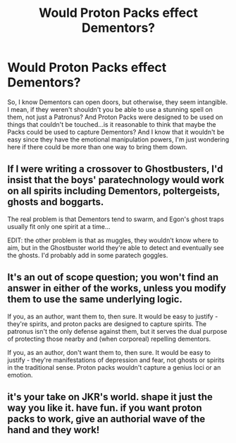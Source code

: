 #+TITLE: Would Proton Packs effect Dementors?

* Would Proton Packs effect Dementors?
:PROPERTIES:
:Author: LaceyBarbedWire
:Score: 4
:DateUnix: 1461861121.0
:DateShort: 2016-Apr-28
:FlairText: Discussion
:END:
So, I know Dementors can open doors, but otherwise, they seem intangible. I mean, if they weren't shouldn't you be able to use a stunning spell on them, not just a Patronus? And Proton Packs were designed to be used on things that couldn't be touched...is it reasonable to think that maybe the Packs could be used to capture Dementors? And I know that it wouldn't be easy since they have the emotional manipulation powers, I'm just wondering here if there could be more than one way to bring them down.


** If I were writing a crossover to Ghostbusters, I'd insist that the boys' paratechnology would work on all spirits including Dementors, poltergeists, ghosts and boggarts.

The real problem is that Dementors tend to swarm, and Egon's ghost traps usually fit only one spirit at a time...

EDIT: the other problem is that as muggles, they wouldn't know where to aim, but in the Ghostbuster world they're able to detect and eventually see the ghosts. I'd probably add in some paratech goggles.
:PROPERTIES:
:Author: wordhammer
:Score: 7
:DateUnix: 1461862383.0
:DateShort: 2016-Apr-28
:END:


** It's an out of scope question; you won't find an answer in either of the works, unless you modify them to use the same underlying logic.

If you, as an author, want them to, then sure. It would be easy to justify - they're spirits, and proton packs are designed to capture spirits. The patronus isn't the only defense against them, but it serves the dual purpose of protecting those nearby and (when corporeal) repelling dementors.

If you, as an author, don't want them to, then sure. It would be easy to justify - they're manifestations of depression and fear, not ghosts or spirits in the traditional sense. Proton packs wouldn't capture a genius loci or an emotion.
:PROPERTIES:
:Author: fourdots
:Score: 2
:DateUnix: 1461902219.0
:DateShort: 2016-Apr-29
:END:


** it's your take on JKR's world. shape it just the way you like it. have fun. if you want proton packs to work, give an authorial wave of the hand and they work!
:PROPERTIES:
:Author: sfjoellen
:Score: 1
:DateUnix: 1461902995.0
:DateShort: 2016-Apr-29
:END:
